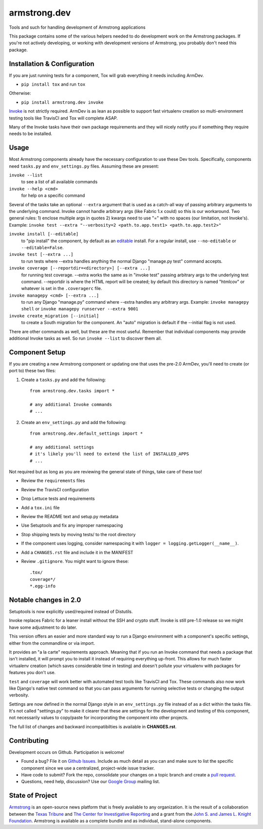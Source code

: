 armstrong.dev
=============
Tools and such for handling development of Armstrong applications

This package contains some of the various helpers needed to do development work
on the Armstrong packages. If you're not actively developing, or working with
development versions of Armstrong, you probably don't need this package.


Installation & Configuration
----------------------------
If you are just running tests for a component, Tox will grab everything it
needs including ArmDev.

- ``pip install tox`` and run ``tox``

Otherwise:

- ``pip install armstrong.dev invoke``

`Invoke`_ is not strictly required. ArmDev is as lean as possible to support
fast virtualenv creation so multi-environment testing tools like TravisCI
and Tox will complete ASAP.

Many of the Invoke tasks have their own package requirements and they will
nicely notify you if something they require needs to be installed.


.. _Invoke: http://docs.pyinvoke.org/en/latest/index.html


Usage
-----
Most Armstrong components already have the necessary configuration to use these
Dev tools. Specifically, components need ``tasks.py`` and ``env_settings.py``
files. Assuming these are present:

``invoke --list``
  to see a list of all available commands

``invoke --help <cmd>``
  for help on a specific command

Several of the tasks take an optional ``--extra`` argument that is used as a
catch-all way of passing arbitrary arguments to the underlying command. Invoke
cannot handle arbitrary args (like Fabric 1.x could) so this is our workaround.
Two general rules: 1) enclose multiple args in quotes 2) kwargs need to use
"=" with no spaces (our limitation, not Invoke's). Example:
``invoke test --extra "--verbosity=2 <path.to.app.test1> <path.to.app.test2>"``

``invoke install [--editable]``
  to "pip install" the component, by default as an `editable`_ install. For
  a regular install, use ``--no-editable`` or ``--editable=False``.

``invoke test [--extra ...]``
  to run tests where --extra handles anything the normal Django
  "manage.py test" command accepts.

``invoke coverage [--reportdir=<directory>] [--extra ...]``
  for running test coverage. --extra works the same as in "invoke test" passing
  arbitrary args to the underlying test command. --reportdir is where the HTML
  report will be created; by default this directory is named "htmlcov" or
  whatever is set in the ``.coveragerc`` file.

``invoke managepy <cmd> [--extra ...]``
  to run any Django "manage.py" command where --extra handles any arbitrary
  args. Example: ``invoke managepy shell`` or
  ``invoke managepy runserver --extra 9001``

``invoke create_migration [--initial]``
  to create a South migration for the component. An "auto" migration is
  default if the --initial flag is not used.

There are other commands as well, but these are the most useful. Remember
that individual components may provide additional Invoke tasks as well. So
run ``invoke --list`` to discover them all.


.. _editable: http://pip.readthedocs.org/en/latest/reference/pip_install.html#editable-installs


Component Setup
---------------
If you are creating a new Armstrong component or updating one that uses the
pre-2.0 ArmDev, you'll need to create (or port to) these two files:

1. Create a ``tasks.py`` and add the following::

    from armstrong.dev.tasks import *

    # any additional Invoke commands
    # ...

2. Create an ``env_settings.py`` and add the following::

    from armstrong.dev.default_settings import *

    # any additional settings
    # it's likely you'll need to extend the list of INSTALLED_APPS
    # ...

Not required but as long as you are reviewing the general state of things,
take care of these too!

- Review the ``requirements`` files
- Review the TravisCI configuration
- Drop Lettuce tests and requirements
- Add a ``tox.ini`` file
- Review the README text and setup.py metadata
- Use Setuptools and fix any improper namespacing
- Stop shipping tests by moving tests/ to the root directory
- If the component uses logging, consider namespacing it with
  ``logger = logging.getLogger(__name__)``.
- Add a ``CHANGES.rst`` file and include it in the MANIFEST
- Review ``.gitignore``. You might want to ignore these::

	.tox/
	coverage*/
	*.egg-info


Notable changes in 2.0
----------------------
Setuptools is now explicitly used/required instead of Distutils.

Invoke replaces Fabric for a leaner install without the SSH and crypto
stuff. Invoke is still pre-1.0 release so we might have some adjustment
to do later.

This version offers an easier and more standard way to run a Django
environment with a component's specific settings, either from the
commandline or via import.

It provides an "a la carte" requirements approach. Meaning that if you run an
Invoke command that needs a package that isn't installed, it will prompt you
to install it instead of requiring everything up-front. This allows for much
faster virtualenv creation (which saves considerable time in testing) and
doesn't pollute your virtualenv with packages for features you don't use.

``test`` and ``coverage`` will work better with automated test tools like
TravisCI and Tox. These commands also now work like Django's native test
command so that you can pass arguments for running selective tests or
changing the output verbosity.

Settings are now defined in the normal Django style in an ``env_settings.py``
file instead of as a dict within the tasks file. It's not called "settings.py"
to make it clearer that these are settings for the development and testing
of this component, not necessarily values to copy/paste for incorporating
the component into other projects.

The full list of changes and backward incompatibilties is available
in **CHANGES.rst**.


Contributing
------------
Development occurs on Github. Participation is welcome!

* Found a bug? File it on `Github Issues`_. Include as much detail as you
  can and make sure to list the specific component since we use a centralized,
  project-wide issue tracker.
* Have code to submit? Fork the repo, consolidate your changes on a topic
  branch and create a `pull request`_.
* Questions, need help, discussion? Use our `Google Group`_ mailing list.

.. _Github Issues: https://github.com/armstrong/armstrong/issues
.. _pull request: http://help.github.com/pull-requests/
.. _Google Group: http://groups.google.com/group/armstrongcms


State of Project
----------------
`Armstrong`_ is an open-source news platform that is freely available to any
organization. It is the result of a collaboration between the `Texas Tribune`_
and `The Center for Investigative Reporting`_ and a grant from the
`John S. and James L. Knight Foundation`_. Armstrong is available as a
complete bundle and as individual, stand-alone components.

.. _Armstrong: http://www.armstrongcms.org/
.. _Texas Tribune: http://www.texastribune.org/
.. _The Center for Investigative Reporting: http://cironline.org/
.. _John S. and James L. Knight Foundation: http://www.knightfoundation.org/
